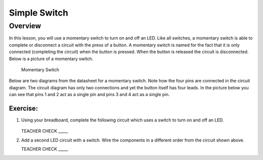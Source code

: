 Simple Switch
=============

Overview
--------

In this lesson, you will use a momentary switch to turn on and off an LED. Like all switches, a momentary switch is able to complete or disconnect a circuit with the press of a button. A momentary switch is named for the fact that it is only connected (completing the circuit) when the button is pressed. When the button is released the circuit is disconnected. Below is a picture of a momentary switch.

.. figure:: images/image89.png

   Momentary Switch

Below are two diagrams from the datasheet for a momentary switch. Note how the four pins are connected in the circuit diagram. The circuit diagram has only two connections and yet the button itself has four leads. In the picture below you can see that pins 1 and 2 act as a single pin and pins 3 and 4 act as a single pin.

|image0|\ |image1|

Exercise:
~~~~~~~~~

#. Using your breadboard, complete the following circuit which uses a switch to turn on and off an LED.

   .. figure:: images/image121.png 

   TEACHER CHECK \_\_\_\_\_

#. Add a second LED circuit with a switch. Wire the components in a different order from the circuit shown above.

   TEACHER CHECK \_\_\_\_\_

.. |image0| image:: images/image124.png
.. |image1| image:: images/image54.png
